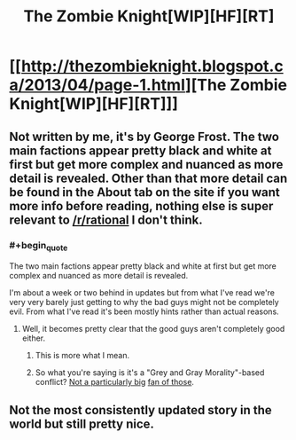 #+TITLE: The Zombie Knight[WIP][HF][RT]

* [[http://thezombieknight.blogspot.ca/2013/04/page-1.html][The Zombie Knight[WIP][HF][RT]]]
:PROPERTIES:
:Score: 19
:DateUnix: 1488424533.0
:END:

** Not written by me, it's by George Frost. The two main factions appear pretty black and white at first but get more complex and nuanced as more detail is revealed. Other than that more detail can be found in the About tab on the site if you want more info before reading, nothing else is super relevant to [[/r/rational]] I don't think.
:PROPERTIES:
:Score: 5
:DateUnix: 1488424724.0
:END:

*** #+begin_quote
  The two main factions appear pretty black and white at first but get more complex and nuanced as more detail is revealed.
#+end_quote

I'm about a week or two behind in updates but from what I've read we're very very barely just getting to why the bad guys might not be completely evil. From what I've read it's been mostly hints rather than actual reasons.
:PROPERTIES:
:Author: appropriate-username
:Score: 8
:DateUnix: 1488432716.0
:END:

**** Well, it becomes pretty clear that the good guys aren't completely good either.
:PROPERTIES:
:Score: 7
:DateUnix: 1488438310.0
:END:

***** This is more what I mean.
:PROPERTIES:
:Score: 2
:DateUnix: 1488458436.0
:END:


***** So what you're saying is it's a "Grey and Gray Morality"-based conflict? [[http://yudkowsky.tumblr.com/writing/moral-conflicts][Not a particularly big]] [[http://yudkowsky.tumblr.com/writing/realistic-viewpoints][fan of those]].
:PROPERTIES:
:Author: 696e6372656469626c65
:Score: 1
:DateUnix: 1488500321.0
:END:


** Not the most consistently updated story in the world but still pretty nice.
:PROPERTIES:
:Author: appropriate-username
:Score: 2
:DateUnix: 1488432673.0
:END:
